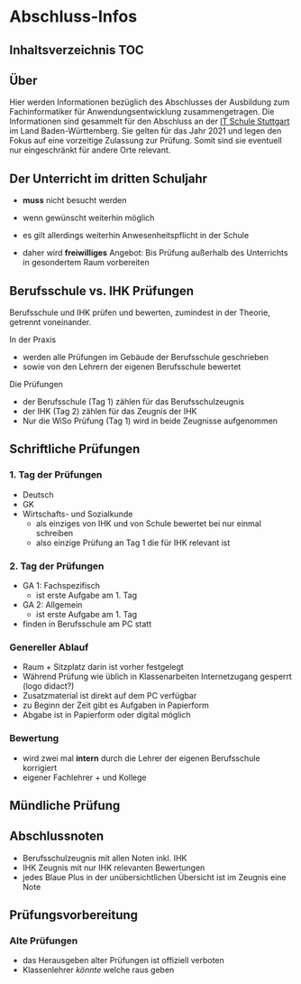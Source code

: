 * Abschluss-Infos
** Inhaltsverzeichnis                                                 :TOC:

** Über

Hier werden Informationen bezüglich des Abschlusses der Ausbildung zum Fachinformatiker für Anwendungsentwicklung zusammengetragen.
Die Informationen sind gesammelt für den Abschluss an der [[https:its-stuttgart.de][IT Schule Stuttgart]] im Land Baden-Württemberg.
Sie gelten für das Jahr 2021 und legen den Fokus auf eine vorzeitige Zulassung zur Prüfung.
Somit sind sie eventuell nur eingeschränkt für andere Orte relevant.

** Der Unterricht im dritten Schuljahr

- *muss* nicht besucht werden
- wenn gewünscht weiterhin möglich
- es gilt allerdings weiterhin Anwesenheitspflicht in der Schule
  
- daher wird *freiwilliges* Angebot: Bis Prüfung außerhalb des Unterrichts in gesondertem Raum vorbereiten

** Berufsschule vs. IHK Prüfungen

Berufsschule und IHK prüfen und bewerten, zumindest in der Theorie, getrennt voneinander.

In der Praxis
- werden alle Prüfungen im Gebäude der Berufsschule geschrieben
- sowie von den Lehrern der eigenen Berufsschule bewertet

Die Prüfungen
- der Berufsschule (Tag 1) zählen für das Berufsschulzeugnis
- der IHK (Tag 2) zählen für das Zeugnis der IHK
- Nur die WiSo Prüfung (Tag 1) wird in beide Zeugnisse aufgenommen

** Schriftliche Prüfungen

*** 1. Tag der Prüfungen

  - Deutsch
  - GK
  - Wirtschafts- und Sozialkunde
    - als einziges von IHK und von Schule bewertet bei nur einmal schreiben
    - also einzige Prüfung an Tag 1 die für IHK relevant ist
      
*** 2. Tag der Prüfungen

    - GA 1: Fachspezifisch
      - ist erste Aufgabe am 1. Tag
    - GA 2: Allgemein
      - ist erste Aufgabe am 1. Tag
    - finden in Berufsschule am PC statt
  
*** Genereller  Ablauf

- Raum + Sitzplatz darin ist vorher festgelegt
- Während Prüfung wie üblich in Klassenarbeiten Internetzugang gesperrt (logo didact?)
- Zusatzmaterial ist direkt auf dem PC verfügbar
- zu Beginn der Zeit gibt es Aufgaben in Papierform
- Abgabe ist in Papierform oder digital möglich

*** Bewertung

- wird zwei mal *intern* durch die Lehrer der eigenen Berufsschule korrigiert
- eigener Fachlehrer + und Kollege
  
** Mündliche Prüfung
** Abschlussnoten

- Berufsschulzeugnis mit allen Noten inkl. IHK
- IHK Zeugnis mit nur IHK relevanten Bewertungen
- jedes Blaue Plus in der unübersichtlichen Übersicht ist im Zeugnis eine Note

** Prüfungsvorbereitung

*** Alte Prüfungen
- das Herausgeben alter Prüfungen ist offiziell verboten
- Klassenlehrer /könnte/ welche raus geben

